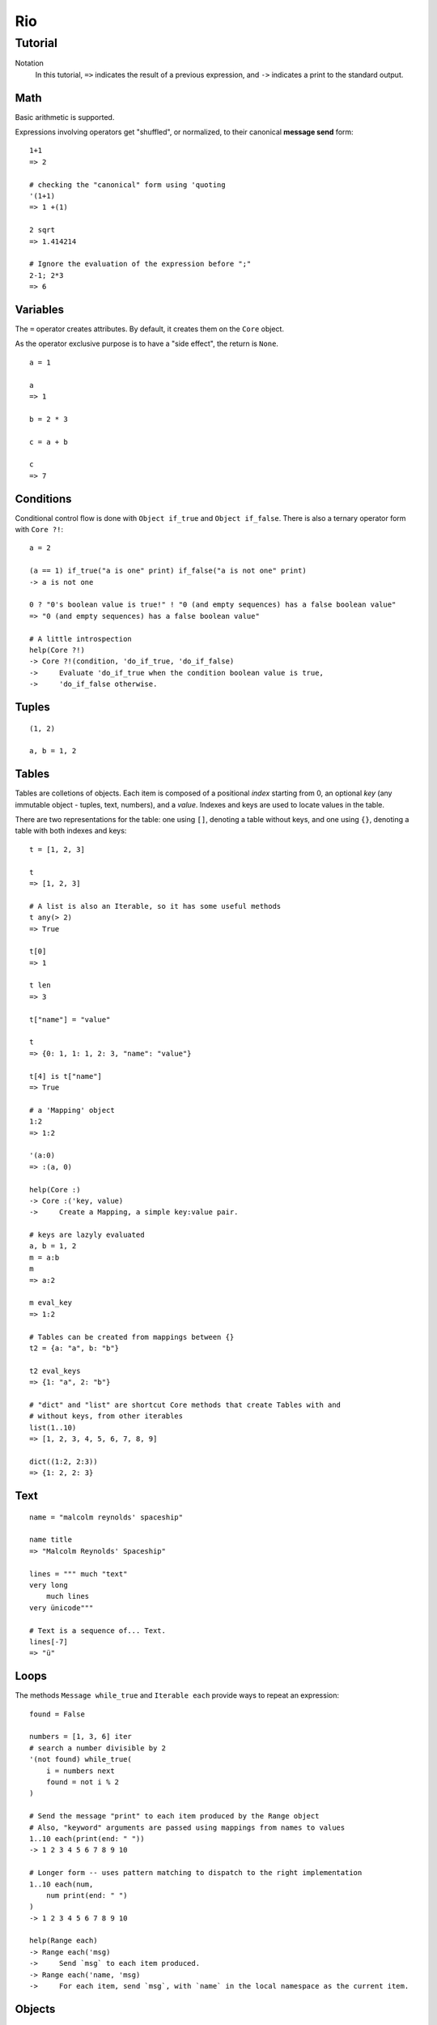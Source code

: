 Rio
===

Tutorial
--------

Notation
    In this tutorial, ``=>`` indicates the result of a previous expression, and ``->`` indicates
    a print to the standard output.

Math
~~~~

Basic arithmetic is supported.

Expressions involving operators get "shuffled", or normalized, to their canonical **message send** form::

   1+1
   => 2

   # checking the "canonical" form using 'quoting
   '(1+1)
   => 1 +(1)

   2 sqrt
   => 1.414214

   # Ignore the evaluation of the expression before ";"
   2-1; 2*3
   => 6

Variables
~~~~~~~~~

The ``=`` operator creates attributes. By default, it creates them on the ``Core`` object.

As the operator exclusive purpose is to have a "side effect", the return is ``None``.

::

   a = 1

   a
   => 1

   b = 2 * 3

   c = a + b

   c
   => 7


Conditions
~~~~~~~~~~

Conditional control flow is done with ``Object if_true`` and ``Object if_false``.
There is also a ternary operator form with ``Core ?!``::

   a = 2

   (a == 1) if_true("a is one" print) if_false("a is not one" print)
   -> a is not one

   0 ? "0's boolean value is true!" ! "0 (and empty sequences) has a false boolean value"
   => "0 (and empty sequences) has a false boolean value"

   # A little introspection
   help(Core ?!)
   -> Core ?!(condition, 'do_if_true, 'do_if_false)
   ->     Evaluate 'do_if_true when the condition boolean value is true,
   ->     'do_if_false otherwise.

Tuples
~~~~~~


::

   (1, 2)

   a, b = 1, 2


Tables
~~~~~~

Tables are colletions of objects. Each item is composed of a positional *index* starting from 0,
an optional *key* (any immutable object - tuples, text, numbers), and a *value*.
Indexes and keys are used to locate values in the table.

There are two representations for the table: one using ``[]``, denoting a table without keys, and
one using ``{}``, denoting a table with both indexes and keys::

   t = [1, 2, 3]

   t
   => [1, 2, 3]

   # A list is also an Iterable, so it has some useful methods
   t any(> 2)
   => True

   t[0]
   => 1

   t len
   => 3

   t["name"] = "value"

   t
   => {0: 1, 1: 1, 2: 3, "name": "value"}

   t[4] is t["name"]
   => True

   # a 'Mapping' object
   1:2
   => 1:2

   '(a:0)
   => :(a, 0)

   help(Core :)
   -> Core :('key, value)
   ->     Create a Mapping, a simple key:value pair.

   # keys are lazyly evaluated
   a, b = 1, 2
   m = a:b
   m
   => a:2

   m eval_key
   => 1:2

   # Tables can be created from mappings between {}
   t2 = {a: "a", b: "b"}

   t2 eval_keys
   => {1: "a", 2: "b"}

   # "dict" and "list" are shortcut Core methods that create Tables with and
   # without keys, from other iterables
   list(1..10)
   => [1, 2, 3, 4, 5, 6, 7, 8, 9]

   dict((1:2, 2:3))
   => {1: 2, 2: 3}


Text
~~~~

::

   name = "malcolm reynolds' spaceship"

   name title
   => "Malcolm Reynolds' Spaceship"

   lines = """ much "text"
   very long
       much lines
   very ünicode"""

   # Text is a sequence of... Text.
   lines[-7]
   => "ü"


Loops
~~~~~


The methods ``Message while_true`` and ``Iterable each`` provide ways to repeat an expression::

   found = False

   numbers = [1, 3, 6] iter
   # search a number divisible by 2
   '(not found) while_true(
       i = numbers next
       found = not i % 2
   )

   # Send the message "print" to each item produced by the Range object
   # Also, "keyword" arguments are passed using mappings from names to values
   1..10 each(print(end: " "))
   -> 1 2 3 4 5 6 7 8 9 10

   # Longer form -- uses pattern matching to dispatch to the right implementation
   1..10 each(num,
       num print(end: " ")
   )
   -> 1 2 3 4 5 6 7 8 9 10

   help(Range each)
   -> Range each('msg)
   ->     Send `msg` to each item produced.
   -> Range each('name, 'msg)
   ->     For each item, send `msg`, with `name` in the local namespace as the current item.


Objects
~~~~~~~

::

   Contact = Object clone

   Contact proto
   => Object

   Contact name = None
   Contact email = None

   # _ to avoid external access
   Contact _description = None
   Contact _summary_template = """
   Name: {}
   Email: {}
   {}
   """

   Contact dir
   => {"name": None, "email": None}

   # Before we start defining methods, let's check the docs
   help(method)
   -> Core method(*args, doc: "", 'code)
   ->     Create a `Method` object.
   ->     - `args`: The arguments defining the pattern to be matched at message send time.
   ->               Check help(ARGSSPEC) for star-arguments, default values and lazy arguments.
   ->     - `doc`:  A text documenting the method.
   ->     - `code`: The message chain executed when the message associated with this
   ->               method is received.

   # yes, *args (star-arguments) is a Message object, and * works as a prefix operator:
   # it works similar to quoting, but indicates multiple arguments.
   '(*args)
   -> *(args)

   # this method will return None: the last -- in this case, only -- expression is returned
   Contact describe = method(
       self _summary_templ format(self name, self email, self _description) print
   )

   Contact describe_as = method(new_descr,
       "Updates the contact description",
       # The following is a single expression.
       # Note that we dont need ";", as None delegates to Core
       self _history append(self _description)
       self _description = new_descr
   )

   Contact getattr("describe_as") doc
   => "Updates the contact description"

   help(Contact describe_as)
   -> Contact describe_as(new_descr)
   ->     Updates the contact description

   Contact init = method(name, email, description,
       self name = name
       self email = email
       self _description = description
       self _history = []
   )

   alex = Contact clone("Alex", "alec@example.com", "A good person")

   alex describe
   -> Name: Alex
   -> Email: alec@example.com
   -> A good person

   # Ops, we misspeled their email!
   alex email = "alex@example.com"

   # Also, we change our views on Alex.
   alex describe_as("Somebody that we used to know.")

   Acquaintance = Object clone

   Acquaintance how_we_met = property(
       self history["how_we_met"]
   )

   Acquaintance how_we_met setter(value,
       self history["how_we_met"] = value
   )

   alex append_proto(Acquaintance)

   alex how_we_met = "At a convention"
